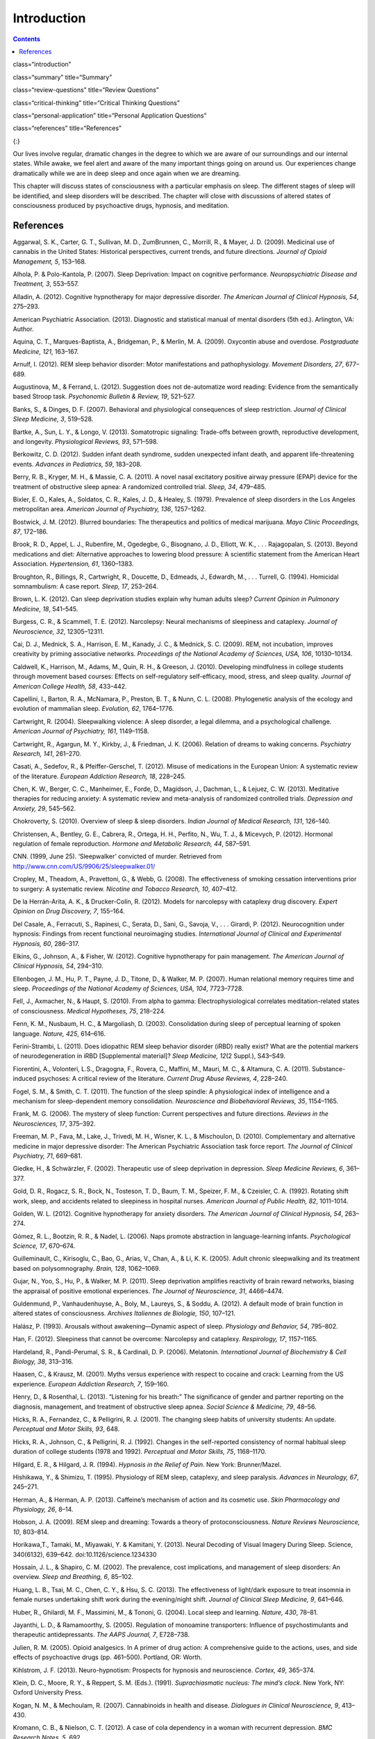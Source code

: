 ============
Introduction
============



.. contents::
   :depth: 3
..

class=“introduction”

class=“summary” title=“Summary”

class=“review-questions” title=“Review Questions”

class=“critical-thinking” title=“Critical Thinking Questions”

class=“personal-application” title=“Personal Application Questions”

class=“references” title=“References”

|A painting shows two children sleeping.|\ {:}

Our lives involve regular, dramatic changes in the degree to which we
are aware of our surroundings and our internal states. While awake, we
feel alert and aware of the many important things going on around us.
Our experiences change dramatically while we are in deep sleep and once
again when we are dreaming.

This chapter will discuss states of consciousness with a particular
emphasis on sleep. The different stages of sleep will be identified, and
sleep disorders will be described. The chapter will close with
discussions of altered states of consciousness produced by psychoactive
drugs, hypnosis, and meditation.

References
==========

Aggarwal, S. K., Carter, G. T., Sullivan, M. D., ZumBrunnen, C.,
Morrill, R., & Mayer, J. D. (2009). Medicinal use of cannabis in the
United States: Historical perspectives, current trends, and future
directions. *Journal of Opioid Management, 5*, 153–168.

Alhola, P. & Polo-Kantola, P. (2007). Sleep Deprivation: Impact on
cognitive performance. *Neuropsychiatric Disease and Treatment, 3*,
553–557.

Alladin, A. (2012). Cognitive hypnotherapy for major depressive
disorder. *The American Journal of Clinical Hypnosis, 54*, 275–293.

American Psychiatric Association. (2013). Diagnostic and statistical
manual of mental disorders (5th ed.). Arlington, VA: Author.

Aquina, C. T., Marques-Baptista, A., Bridgeman, P., & Merlin, M. A.
(2009). Oxycontin abuse and overdose. *Postgraduate Medicine, 121*,
163–167.

Arnulf, I. (2012). REM sleep behavior disorder: Motor manifestations and
pathophysiology. *Movement Disorders, 27*, 677–689.

Augustinova, M., & Ferrand, L. (2012). Suggestion does not de-automatize
word reading: Evidence from the semantically based Stroop task.
*Psychonomic Bulletin & Review, 19*, 521–527.

Banks, S., & Dinges, D. F. (2007). Behavioral and physiological
consequences of sleep restriction. *Journal of Clinical Sleep Medicine,
3*, 519–528.

Bartke, A., Sun, L. Y., & Longo, V. (2013). Somatotropic signaling:
Trade-offs between growth, reproductive development, and longevity.
*Physiological Reviews, 93*, 571–598.

Berkowitz, C. D. (2012). Sudden infant death syndrome, sudden unexpected
infant death, and apparent life-threatening events. *Advances in
Pediatrics, 59*, 183–208.

Berry, R. B., Kryger, M. H., & Massie, C. A. (2011). A novel nasal
excitatory positive airway pressure (EPAP) device for the treatment of
obstructive sleep apnea: A randomized controlled trial. *Sleep, 34*,
479–485.

Bixler, E. O., Kales, A., Soldatos, C. R., Kales, J. D., & Healey, S.
(1979). Prevalence of sleep disorders in the Los Angeles metropolitan
area. *American Journal of Psychiatry, 136*, 1257–1262.

Bostwick, J. M. (2012). Blurred boundaries: The therapeutics and
politics of medical marijuana. *Mayo Clinic Proceedings, 87*, 172–186.

Brook, R. D., Appel, L. J., Rubenfire, M., Ogedegbe, G., Bisognano, J.
D., Elliott, W. K., . . . Rajagopalan, S. (2013). Beyond medications and
diet: Alternative approaches to lowering blood pressure: A scientific
statement from the American Heart Association. *Hypertension, 61*,
1360–1383.

Broughton, R., Billings, R., Cartwright, R., Doucette, D., Edmeads, J.,
Edwardh, M., . . . Turrell, G. (1994). Homicidal somnambulism: A case
report. *Sleep, 17*, 253–264.

Brown, L. K. (2012). Can sleep deprivation studies explain why human
adults sleep? *Current Opinion in Pulmonary Medicine, 18*, 541–545.

Burgess, C. R., & Scammell, T. E. (2012). Narcolepsy: Neural mechanisms
of sleepiness and cataplexy. *Journal of Neuroscience, 32*, 12305–12311.

Cai, D. J., Mednick, S. A., Harrison, E. M., Kanady, J. C., & Mednick,
S. C. (2009). REM, not incubation, improves creativity by priming
associative networks. *Proceedings of the National Academy of Sciences,
USA, 106*, 10130–10134.

Caldwell, K., Harrison, M., Adams, M., Quin, R. H., & Greeson, J.
(2010). Developing mindfulness in college students through movement
based courses: Effects on self-regulatory self-efficacy, mood, stress,
and sleep quality. *Journal of American College Health, 58*, 433–442.

Capellini, I., Barton, R. A., McNamara, P., Preston, B. T., & Nunn, C.
L. (2008). Phylogenetic analysis of the ecology and evolution of
mammalian sleep. *Evolution, 62*, 1764–1776.

Cartwright, R. (2004). Sleepwalking violence: A sleep disorder, a legal
dilemma, and a psychological challenge. *American Journal of Psychiatry,
161*, 1149–1158.

Cartwright, R., Agargun, M. Y., Kirkby, J., & Friedman, J. K. (2006).
Relation of dreams to waking concerns. *Psychiatry Research, 141*,
261–270.

Casati, A., Sedefov, R., & Pfeiffer-Gerschel, T. (2012). Misuse of
medications in the European Union: A systematic review of the
literature. *European Addiction Research, 18*, 228–245.

Chen, K. W., Berger, C. C., Manheimer, E., Forde, D., Magidson, J.,
Dachman, L., & Lejuez, C. W. (2013). Meditative therapies for reducing
anxiety: A systematic review and meta-analysis of randomized controlled
trials. *Depression and Anxiety, 29*, 545–562.

Chokroverty, S. (2010). Overview of sleep & sleep disorders. *Indian
Journal of Medical Research, 131*, 126–140.

Christensen, A., Bentley, G. E., Cabrera, R., Ortega, H. H., Perfito,
N., Wu, T. J., & Micevych, P. (2012). Hormonal regulation of female
reproduction. *Hormone and Metabolic Research, 44*, 587–591.

CNN. (1999, June 25). ‘Sleepwalker’ convicted of murder. Retrieved from
http://www.cnn.com/US/9906/25/sleepwalker.01/

Cropley, M., Theadom, A., Pravettoni, G., & Webb, G. (2008). The
effectiveness of smoking cessation interventions prior to surgery: A
systematic review. *Nicotine and Tobacco Research, 10*, 407–412.

De la Herrán-Arita, A. K., & Drucker-Colín, R. (2012). Models for
narcolepsy with cataplexy drug discovery. *Expert Opinion on Drug
Discovery, 7*, 155–164.

Del Casale, A., Ferracuti, S., Rapinesi, C., Serata, D., Sani, G.,
Savoja, V., . . . Girardi, P. (2012). Neurocognition under hypnosis:
Findings from recent functional neuroimaging studies. *International
Journal of Clinical and Experimental Hypnosis, 60*, 286–317.

Elkins, G., Johnson, A., & Fisher, W. (2012). Cognitive hypnotherapy for
pain management. *The American Journal of Clinical Hypnosis, 54*,
294–310.

Ellenbogen, J. M., Hu, P. T., Payne, J. D., Titone, D., & Walker, M. P.
(2007). Human relational memory requires time and sleep. *Proceedings of
the National Academy of Sciences, USA, 104*, 7723–7728.

Fell, J., Axmacher, N., & Haupt, S. (2010). From alpha to gamma:
Electrophysiological correlates meditation-related states of
consciousness. *Medical Hypotheses, 75*, 218–224.

Fenn, K. M., Nusbaum, H. C., & Margoliash, D. (2003). Consolidation
during sleep of perceptual learning of spoken language. *Nature, 425*,
614–616.

Ferini-Strambi, L. (2011). Does idiopathic REM sleep behavior disorder
(iRBD) really exist? What are the potential markers of neurodegeneration
in iRBD [Supplemental material]? *Sleep Medicine, 12*\ (2 Suppl.),
S43–S49.

Fiorentini, A., Volonteri, L.S., Dragogna, F., Rovera, C., Maffini, M.,
Mauri, M. C., & Altamura, C. A. (2011). Substance-induced psychoses: A
critical review of the literature. *Current Drug Abuse Reviews, 4*,
228–240.

Fogel, S. M., & Smith, C. T. (2011). The function of the sleep spindle:
A physiological index of intelligence and a mechanism for
sleep-dependent memory consolidation. *Neuroscience and Biobehavioral
Reviews, 35*, 1154–1165.

Frank, M. G. (2006). The mystery of sleep function: Current perspectives
and future directions. *Reviews in the Neurosciences, 17*, 375–392.

Freeman, M. P., Fava, M., Lake, J., Trivedi, M. H., Wisner, K. L., &
Mischoulon, D. (2010). Complementary and alternative medicine in major
depressive disorder: The American Psychiatric Association task force
report. *The Journal of Clinical Psychiatry, 71*, 669–681.

Giedke, H., & Schwärzler, F. (2002). Therapeutic use of sleep
deprivation in depression. *Sleep Medicine Reviews, 6*, 361–377.

Gold, D. R., Rogacz, S. R., Bock, N., Tosteson, T. D., Baum, T. M.,
Speizer, F. M., & Czeisler, C. A. (1992). Rotating shift work, sleep,
and accidents related to sleepiness in hospital nurses. *American
Journal of Public Health, 82*, 1011–1014.

Golden, W. L. (2012). Cognitive hypnotherapy for anxiety disorders. *The
American Journal of Clinical Hypnosis, 54*, 263–274.

Gómez, R. L., Bootzin, R. R., & Nadel, L. (2006). Naps promote
abstraction in language-learning infants. *Psychological Science, 17*,
670–674.

Guilleminault, C., Kirisoglu, C., Bao, G., Arias, V., Chan, A., & Li, K.
K. (2005). Adult chronic sleepwalking and its treatment based on
polysomnography. *Brain, 128*, 1062–1069.

Gujar, N., Yoo, S., Hu, P., & Walker, M. P. (2011). Sleep deprivation
amplifies reactivity of brain reward networks, biasing the appraisal of
positive emotional experiences. *The Journal of Neuroscience, 31*,
4466–4474.

Guldenmund, P., Vanhaudenhuyse, A., Boly, M., Laureys, S., & Soddu, A.
(2012). A default mode of brain function in altered states of
consciousness. *Archives Italiennes de Biologie, 150*, 107–121.

Halász, P. (1993). Arousals without awakening—Dynamic aspect of sleep.
*Physiology and Behavior, 54*, 795–802.

Han, F. (2012). Sleepiness that cannot be overcome: Narcolepsy and
cataplexy. *Respirology, 17*, 1157–1165.

Hardeland, R., Pandi-Perumal, S. R., & Cardinali, D. P. (2006).
Melatonin. *International Journal of Biochemistry & Cell Biology, 38*,
313–316.

Haasen, C., & Krausz, M. (2001). Myths versus experience with respect to
cocaine and crack: Learning from the US experience. *European Addiction
Research, 7*, 159–160.

Henry, D., & Rosenthal, L. (2013). “Listening for his breath:” The
significance of gender and partner reporting on the diagnosis,
management, and treatment of obstructive sleep apnea. *Social Science &
Medicine, 79*, 48–56.

Hicks, R. A., Fernandez, C., & Pelligrini, R. J. (2001). The changing
sleep habits of university students: An update. *Perceptual and Motor
Skills, 93*, 648.

Hicks, R. A., Johnson, C., & Pelligrini, R. J. (1992). Changes in the
self-reported consistency of normal habitual sleep duration of college
students (1978 and 1992). *Perceptual and Motor Skills, 75*, 1168–1170.

Hilgard, E. R., & Hilgard, J. R. (1994). *Hypnosis in the Relief of
Pain*. New York: Brunner/Mazel.

Hishikawa, Y., & Shimizu, T. (1995). Physiology of REM sleep, cataplexy,
and sleep paralysis. *Advances in Neurology, 67*, 245–271.

Herman, A., & Herman, A. P. (2013). Caffeine’s mechanism of action and
its cosmetic use. *Skin Pharmacology and Physiology, 26*, 8–14.

Hobson, J. A. (2009). REM sleep and dreaming: Towards a theory of
protoconsciousness. *Nature Reviews Neuroscience, 10*, 803–814.

Horikawa,T., Tamaki, M., Miyawaki, Y. & Kamitani, Y. (2013). Neural
Decoding of Visual Imagery During Sleep. Science, 340(6132), 639–642.
doi:10.1126/science.1234330

Hossain, J. L., & Shapiro, C. M. (2002). The prevalence, cost
implications, and management of sleep disorders: An overview. *Sleep and
Breathing, 6*, 85–102.

Huang, L. B., Tsai, M. C., Chen, C. Y., & Hsu, S. C. (2013). The
effectiveness of light/dark exposure to treat insomnia in female nurses
undertaking shift work during the evening/night shift. *Journal of
Clinical Sleep Medicine, 9*, 641–646.

Huber, R., Ghilardi, M. F., Massimini, M., & Tononi, G. (2004). Local
sleep and learning. *Nature, 430*, 78–81.

Jayanthi, L. D., & Ramamoorthy, S. (2005). Regulation of monoamine
transporters: Influence of psychostimulants and therapeutic
antidepressants. *The AAPS Journal, 7*, E728–738.

Julien, R. M. (2005). Opioid analgesics. In A primer of drug action: A
comprehensive guide to the actions, uses, and side effects of
psychoactive drugs (pp. 461–500). Portland, OR: Worth.

Kihlstrom, J. F. (2013). Neuro-hypnotism: Prospects for hypnosis and
neuroscience. *Cortex, 49*, 365–374.

Klein, D. C., Moore, R. Y., & Reppert, S. M. (Eds.). (1991).
*Suprachiasmatic nucleus: The mind’s clock*. New York, NY: Oxford
University Press.

Kogan, N. M., & Mechoulam, R. (2007). Cannabinoids in health and
disease. *Dialogues in Clinical Neuroscience, 9*, 413–430.

Kromann, C. B., & Nielson, C. T. (2012). A case of cola dependency in a
woman with recurrent depression. *BMC Research Notes, 5*, 692.

Lang, A. J., Strauss, J. L., Bomeya, J., Bormann, J. E., Hickman, S. D.,
Good, R. C., & Essex, M. (2012). The theoretical and empirical basis for
meditation as an intervention for PTSD. *Behavior Modification, 36*,
759–786.

LaBerge, S. (1990). Lucid dreaming: Psychophysiological studies of
consciousness during REM sleep. In R. R. Bootzen, J. F. Kihlstrom, & D.
L. Schacter (Eds.), Sleep and cognition (pp. 109–126). Washington, DC:
American Psychological Association.

Lesku, J. A., Roth, T. C., 2nd, Amlaner, C. J., & Lima, S. L. (2006). A
phylogenetic analysis of sleep architecture in mammals: The integration
of anatomy, physiology, and ecology. *The American Naturalist, 168*,
441–453.

Levitt, C., Shaw, E., Wong, S., & Kaczorowski, J. (2007). Systematic
review of the literature on postpartum care: Effectiveness of
interventions for smoking relapse prevention, cessation, and reduction
in postpartum women. *Birth, 34*, 341–347.

Lifshitz, M., Aubert Bonn, N., Fischer, A., Kashem, I. F., & Raz, A.
(2013). Using suggestion to modulate automatic processes: From Stroop to
McGurk and beyond. *Cortex, 49*, 463–473.

Luppi, P. H., Clément, O., Sapin, E., Gervasoni, D., Peyron, C., Léger,
L., . . . Fort, P. (2011). The neuronal network responsible for
paradoxical sleep and its dysfunctions causing narcolepsy and rapid eye
movement (REM) behavior disorder. *Sleep Medicine Reviews, 15*, 153–163.

Mage, D. T., & Donner, M. (2006). Female resistance to hypoxia: Does it
explain the sex difference in mortality rates? *Journal of Women’s
Health, 15*, 786–794.

Mahowald, M. W., & Schenck, C. H. (2000). Diagnosis and management of
parasomnias. *Clinical Cornerstone, 2*, 48–54.

Mahowald, M. W., Schenck, C. H., & Cramer Bornemann, M. A. (2005).
Sleep-related violence. *Current Neurology and Neuroscience Reports, 5*,
153–158.

Mayo Clinic. (n.d.). *Sleep terrors (night terrors)*. Retrieved from
http://www.mayoclinic.org/diseases-conditions/night-terrors/basics/treatment/con-20032552

Mather, L. E., Rauwendaal, E. R., Moxham-Hall, V. L., & Wodak, A. D.
(2013). (Re)introducing medical cannabis. *The Medical Journal of
Australia, 199*, 759–761.

Maxwell, J. C. (2006). *Trends in the abuse of prescription drugs. Gulf
Coast Addiction Technology Transfer Center*. Retrieved from
http://asi.nattc.org/userfiles/file/GulfCoast/PrescriptionTrends\_Web.pdf

McCarty, D. E. (2010). A case of narcolepsy with strictly unilateral
cataplexy. *Journal of Clinical Sleep Medicine, 15*, 75–76.

McDaid, C., Durée, K. H., Griffin, S. C., Weatherly, H. L., Stradling,
J. R., Davies, R. J., . . . Westwood, M. E. (2009). A systematic review
of continuous positive airway pressure for obstructive sleep
apnoea-hypopnoea syndrome. *Sleep Medicine Reviews, 13*, 427–436.

McKim, W. A., & Hancock, S. D. (2013). Drugs and behavior: An
introduction to behavioral pharmacology, 7th edition. Boston, MA:
Pearson.

Mignot, E. J. M. (2012). A practical guide to the therapy of narcolepsy
and hypersomnia syndromes. *Neurotherapeutics, 9*, 739–752.

Miller, N. L., Shattuck, L. G., & Matsangas, P. (2010). Longitudinal
study of sleep patterns of United States Military Academy cadets.
*Sleep, 33*, 1623–1631.

Mitchell, E. A. (2009). SIDS: Past, present and future. *Acta
Paediatrica, 98*, 1712–1719.

Montgomery, G. H., Schnur, J. B., & Kravits, K. (2012). Hypnosis for
cancer care: Over 200 years young. *CA: A Cancer Journal for Clinicians,
63*, 31–44.

National Institutes of Health. (n.d.). *Information about sleep*.
Retrieved from
http://science.education.nih.gov/supplements/nih3/sleep/guide/info-sleep.htm

National Research Council. (1994). *Learning, remembering, believing:
Enhancing human performance*. Washington, DC: The National Academies
Press.

National Sleep Foundation. (n.d.). *How much sleep do we really need?*
Retrieved from
http://sleepfoundation.org/how-sleep-works/how-much-sleep-do-we-really-need

Ohayon, M. M. (1997). Prevalence of DSM-IV diagnostic criteria of
insomnia: Distinguishing insomnia related to mental disorders from sleep
disorders. *Journal of Psychiatric Research, 31*, 333–346.

Ohayon, M. M. (2002). Epidemiology of insomnia: What we know and what we
still need to learn. *Sleep Medicine Reviews, 6*, 97–111.

Ohayon, M. M., Carskadon, M. A., Guilleminault, C., & Vitiello, M. V.
(2004). Meta-analysis of quantitative sleep parameters from childhood to
old age in healthy individuals: Developing normative sleep values across
the human lifespan. *Sleep, 27*, 1255–1273.

Ohayon, M. M., & Roth, T. (2002). Prevalence of restless legs syndrome
and periodic limb movement disorder in the general population. *Journal
of Psychosomatic Research, 53*, 547–554.

Poe, G. R., Walsh, C. M., & Bjorness, T. E. (2010). Cognitive
neuroscience of sleep. *Progress in Brain Research, 185*, 1–19.

Porkka-Heiskanen, T. (2011). Methylxanthines and sleep. *Handbook of
Experimental Pharmacology, 200*, 331–348.

Presser, H. B. (1995). Job, family, and gender: Determinants of
nonstandard work schedules among employed Americans in 1991.
*Demography, 32*, 577–598.

Pressman, M. R. (2007). Disorders of arousal from sleep and violent
behavior: The role of physical contact and proximity. *Sleep, 30*,
1039–1047.

Provini, F., Tinuper, P., Bisulli, F., & Lagaresi, E. (2011). Arousal
disorders [Supplemental material]. *Sleep Medicine, 12*\ (2 Suppl.),
S22–S26.

Rattenborg, N. C., Lesku, J. A., Martinez-Gonzalez, D., & Lima, S. L.
(2007). The non-trivial functions of sleep. *Sleep Medicine Reviews,
11*, 405–409.

Raz, A. (2011). Hypnosis: A twilight zone of the top-down variety: Few
have never heard of hypnosis but most know little about the potential of
this mind-body regulation technique for advancing science. *Trends in
Cognitive Sciences, 15*, 555–557.

Raz, A., Shapiro, T., Fan, J., & Posner, M. I. (2002). Hypnotic
suggestion and the modulation of Stroop interference. *Archives of
General Psychiatry, 59*, 1151–1161.

Reiner, K., Tibi, L., & Lipsitz, J. D. (2013). Do mindfulness-based
interventions reduce pain intensity? A critical review of the
literature. *Pain Medicine, 14*, 230–242.

Restless Legs Syndrome Foundation. (n.d.). *Restless legs syndrome:
Causes, diagnosis, and treatment for the patient living with Restless
legs syndrome (RSL)*. Retrieved from www.rls.org

Rial, R. V., Nicolau, M. C., Gamundí, A., Akaârir, M., Aparicio, S.,
Garau, C., . . . Esteban, S. (2007). The trivial function of sleep.
*Sleep Medicine Reviews, 11*, 311–325.

Riemann, D., Berger, M., & Volderholzer, U. (2001). Sleep and
depression—Results from psychobiological studies: An overview.
*Biological Psychology, 57*, 67–103.

Reinerman, C. (2007, October 14). 5 myths about that demon crack.
Washington Post. Retrieved from
http://www.washingtonpost.com/wp-dyn/content/article/2007/10/09/AR2007100900751.html

Reissig, C. J., Strain, E. C., & Griffiths, R. R. (2009). Caffeinated
energy drinks—A growing problem. *Drug and Alcohol Dependence, 99*,
1–10.

Robson, P. J. (2014). Therapeutic potential of cannabinoid medicines.
*Drug Testing and Analysis, 6*, 24–30.

Roth, T. (2007). Insomnia: Definition, prevalence, etiology, and
consequences [Supplemental material]. *Journal of Clinical Sleep
Medicine, 3*\ (5 Suppl.), S7–S10.

Rothman, R. B., Blough, B. E., & Baumann, M. H. (2007). Dual
dopamine/serotonin releasers as potential medications for stimulant and
alcohol addictions. *The AAPS Journal, 9*, E1–10.

Sánchez-de-la-Torre, M., Campos-Rodriguez, F., & Barbé, F. (2012).
Obstructive sleep apnoea and cardiovascular disease. *The Lancet
Respiratory Medicine, 1*, 31–72.

Savard, J., Simard, S., Ivers, H., & Morin, C. M. (2005). Randomized
study on the efficacy of cognitive-behavioral therapy for insomnia
secondary to breast cancer, part I: Sleep and psychological effects.
*Journal of Clinical Oncology, 23*, 6083–6096.

Schicho, R., & Storr, M. (2014). Cannabis finds its way into treatment
of Crohn’s disease. *Pharmacology, 93*, 1–3.

Shukla, R. K, Crump, J. L., & Chrisco, E. S. (2012). An evolving
problem: Methamphetamine production and trafficking in the United
States. *International Journal of Drug Policy, 23*, 426–435.

Siegel, J. M. (2008). Do all animals sleep? *Trends in Neuroscience,
31*, 208–213.

Siegel, J. M. (2001). The REM sleep-memory consolidation hypothesis.
*Science, 294*, 1058–1063.

Singh, G. K., & Siahpush, M. (2006). Widening socioeconomic inequalities
in US life expectancy, 1980–2000. *International Journal of
Epidemiology, 35*, 969–979.

Smedslund, G., Fisher, K. J., Boles, S. M., & Lichtenstein, E. (2004).
The effectiveness of workplace smoking cessation programmes: A
meta-analysis of recent studies. *Tobacco Control, 13*, 197–204.

Sofikitis, N., Giotitsas, N., Tsounapi, P., Baltogiannis, D., Giannakis,
D., & Pardalidis, N. (2008). Hormonal regulation of spermatogenesis and
spermiogenesis. *Journal of Steroid Biochemistry and Molecular Biology,
109*, 323–330.

Steriade, M., & Amzica, F. (1998). Slow sleep oscillation, rhythmic
K-complexes, and their paroxysmal developments [Supplemental material].
*Journal of Sleep Research, 7*\ (1 Suppl.), 30–35.

Stickgold, R. (2005). Sleep-dependent memory consolidation. *Nature,
437*, 1272–1278.

Stone, K. C., Taylor, D. J., McCrae, C. S., Kalsekar, A., & Lichstein,
K. L. (2008). Nonrestorative sleep. *Sleep Medicine Reviews, 12*,
275–288.

Suchecki, D., Tiba, P. A., & Machado, R. B. (2012). REM sleep rebound as
an adaptive response to stressful situations. Frontiers in Neuroscience,
3. doi: 10.3389/fneur.2012.00041

Task Force on Sudden Infant Death Syndrome. (2011). SIDS and other
sleep-related infant deaths: Expansion of recommendations for a safe
infant sleeping environment. *Pediatrics, 128*, 1030–1039.

Taillard, J., Philip, P., Coste, O., Sagaspe, P., & Bioulac, B. (2003).
The circadian and homeostatic modulation of sleep pressure during
wakefulness differs between morning and evening chronotypes. *Journal of
Sleep Research, 12*, 275–282.

Thach, B. T. (2005). The role of respiratory control disorders in SIDS.
*Respiratory Physiology & Neurobiology, 149*, 343–353.

U.S. Food and Drug Administration. (2013, October 24). *Statement on
Proposed Hydrocodone Reclassification from Janet Woodcock, M.D.,
Director, Center for Drug Evaluation and Research*. Retrieved from
http://www.fda.gov/drugs/drugsafety/ucm372089.htm

Vogel, G. W. (1975). A review of REM sleep deprivation. *Archives of
General Psychiatry, 32*, 749–761.

Vøllestad, J., Nielsen, M. B., & Nielsen, G. H. (2012). Mindfulness- and
acceptance-based interventions for anxiety disorders: A systematic
review and meta-analysis. *The British Journal of Clinical Psychology,
51*, 239–260.

Wagner, U., Gais, S., & Born, J. (2001). Emotional memory formation is
enhanced across sleep intervals with high amounts of rapid eye movement
sleep. *Learning & Memory, 8*, 112–119.

Wagner, U., Gais, S., Haider, H., Verleger, R., & Born, J. (2004). Sleep
improves insight. *Nature, 427*, 352–355.

Walker, M. P. (2009). The role of sleep in cognition and emotion.
*Annals of the New York Academy of Sciences, 1156*, 168–197.

Wark, D. M. (2011). Traditional and alert hypnosis for education: A
literature review. *The American Journal of Clinical Hypnosis, 54*\ (2),
96–106.

Waterhouse. J., Fukuda, Y., & Morita, T. (2012). Daily rhythms of the
sleep-wake cycle [Special issue]. *Journal of Physiological
Anthropology,* *31*\ (5). doi:10.1186/1880-6805-31-5

Welsh, D. K. Takahashi, J. S., & Kay, S. A. (2010). Suprachiasmatic
nucleus: Cell autonomy and network properties. *Annual Review of
Physiology, 72*, 551–577.

West, S., Boughton, M., & Byrnes, M. (2009). Juggling multiple
temporalities: The shift work story of mid-life nurses. *Journal of
Nursing Management, 17*, 110–119.

White, D. P. (2005). Pathogenesis of obstructive and central sleep
apnea. *American Journal of Respiratory and Critical Care Medicine,
172*, 1363–1370.

Williams, J., Roth, A., Vatthauer, K., & McCrae, C. S. (2013). Cognitive
behavioral treatment of insomnia. *Chest, 143*, 554–565.

Williamson, A. M., & Feyer, A. M. (2000). Moderate sleep deprivation
produces impairments in cognitive and motor performance equivalent to
legally prescribed levels of alcohol intoxication. *Occupational and
Environmental Medicine, 57*, 649–655.

Wolt, B. J., Ganetsky, M., & Babu, K. M. (2012). Toxicity of energy
drinks. *Current Opinion in Pediatrics, 24*, 243–251.

Zangini, S., Calandra-Buonaura, G., Grimaldi, D., & Cortelli, P. (2011).
REM behaviour disorder and neurodegenerative diseases [Supplemental
material]. *Sleep Medicine, 12*\ (2 Suppl.), S54–S58.

Zeidan, F., Grant, J. A., Brown, C. A., McHaffie, J. G., & Coghill, R.
C. (2012). Mindfulness meditation-related pain relief: Evidence for
unique brain mechanisms in the regulation of pain. *Neuroscience
Letters, 520*, 165–173.

.. |A painting shows two children sleeping.| image:: ../resources/CNX_Psych_04_00_Pereda.jpg
